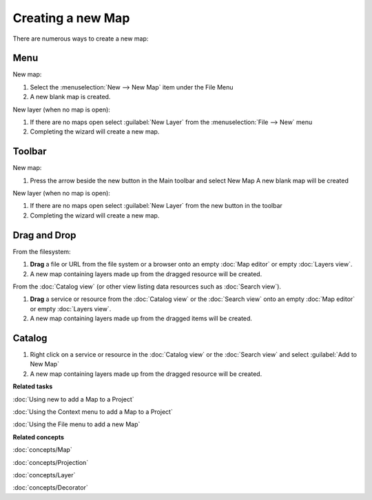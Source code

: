 Creating a new Map
##################

There are numerous ways to create a new map:

Menu
====

New map:

1. Select the :menuselection:`New --> New Map` item under the File Menu
2. A new blank map is created.

New layer (when no map is open):

1. If there are no maps open select :guilabel:`New Layer` from the :menuselection:`File --> New` menu
2. Completing the wizard will create a new map.

Toolbar
=======

.. |new_map_icon| image:: ../../../plugins/net.refractions.udig.project.ui/icons/etool16/newmap_wiz.gif

New map:

1. Press the arrow beside the new button in the Main toolbar and select New Map |new_map_icon| 
   A new blank map will be created

New layer (when no map is open):

1. If there are no maps open select :guilabel:`New Layer` from the new button in the toolbar
2. Completing the wizard will create a new map.

Drag and Drop
=============

From the filesystem:

1. **Drag** a file or URL from the file system or a browser onto an empty :doc:`Map editor` or 
   empty :doc:`Layers view`.
2. A new map containing layers made up from the dragged resource will be created.

From the :doc:`Catalog view` (or other view listing data resources such as :doc:`Search view`).

1. **Drag** a service or resource from the :doc:`Catalog view` or the :doc:`Search view` onto an 
   empty :doc:`Map editor` or empty :doc:`Layers view`.
2. A new map containing layers made up from the dragged items will be created.

Catalog
=======

1. Right click on a service or resource in the :doc:`Catalog view` or the :doc:`Search view` 
   and select :guilabel:`Add to New Map`
2. A new map containing layers made up from the dragged resource will be created.

**Related tasks**

:doc:`Using new to add a Map to a Project`

:doc:`Using the Context menu to add a Map to a Project`

:doc:`Using the File menu to add a new Map`


**Related concepts**

:doc:`concepts/Map`

:doc:`concepts/Projection`

:doc:`concepts/Layer`

:doc:`concepts/Decorator`
